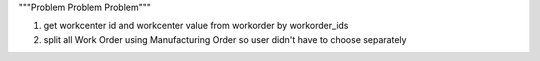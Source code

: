 """Problem Problem Problem"""

1. get workcenter id and workcenter value from workorder by workorder_ids
2. split all Work Order using Manufacturing Order so user didn't have to choose separately

